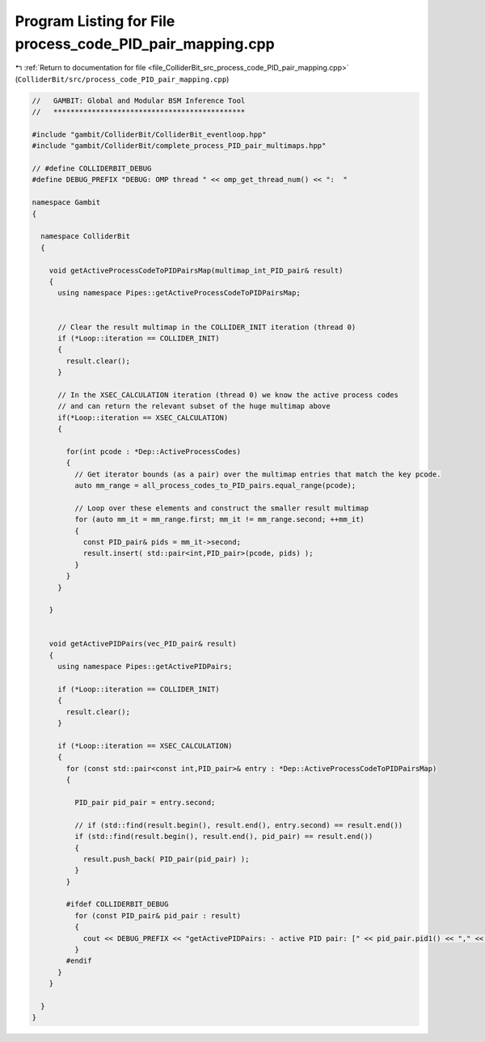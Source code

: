 
.. _program_listing_file_ColliderBit_src_process_code_PID_pair_mapping.cpp:

Program Listing for File process_code_PID_pair_mapping.cpp
==========================================================

|exhale_lsh| :ref:`Return to documentation for file <file_ColliderBit_src_process_code_PID_pair_mapping.cpp>` (``ColliderBit/src/process_code_PID_pair_mapping.cpp``)

.. |exhale_lsh| unicode:: U+021B0 .. UPWARDS ARROW WITH TIP LEFTWARDS

.. code-block:: cpp

   //   GAMBIT: Global and Modular BSM Inference Tool
   //   *********************************************
   
   #include "gambit/ColliderBit/ColliderBit_eventloop.hpp"
   #include "gambit/ColliderBit/complete_process_PID_pair_multimaps.hpp"
   
   // #define COLLIDERBIT_DEBUG
   #define DEBUG_PREFIX "DEBUG: OMP thread " << omp_get_thread_num() << ":  "
   
   namespace Gambit
   {
   
     namespace ColliderBit
     {
   
       void getActiveProcessCodeToPIDPairsMap(multimap_int_PID_pair& result)
       {
         using namespace Pipes::getActiveProcessCodeToPIDPairsMap;
   
   
         // Clear the result multimap in the COLLIDER_INIT iteration (thread 0)
         if (*Loop::iteration == COLLIDER_INIT)
         {
           result.clear();
         }
   
         // In the XSEC_CALCULATION iteration (thread 0) we know the active process codes
         // and can return the relevant subset of the huge multimap above
         if(*Loop::iteration == XSEC_CALCULATION)
         {
   
           for(int pcode : *Dep::ActiveProcessCodes)
           {
             // Get iterator bounds (as a pair) over the multimap entries that match the key pcode.
             auto mm_range = all_process_codes_to_PID_pairs.equal_range(pcode);
   
             // Loop over these elements and construct the smaller result multimap
             for (auto mm_it = mm_range.first; mm_it != mm_range.second; ++mm_it)
             {
               const PID_pair& pids = mm_it->second;
               result.insert( std::pair<int,PID_pair>(pcode, pids) );
             }
           }
         }
   
       }
   
   
       void getActivePIDPairs(vec_PID_pair& result)
       {
         using namespace Pipes::getActivePIDPairs;
   
         if (*Loop::iteration == COLLIDER_INIT)
         {
           result.clear();
         }
   
         if (*Loop::iteration == XSEC_CALCULATION)
         {
           for (const std::pair<const int,PID_pair>& entry : *Dep::ActiveProcessCodeToPIDPairsMap)
           {
   
             PID_pair pid_pair = entry.second;
   
             // if (std::find(result.begin(), result.end(), entry.second) == result.end())
             if (std::find(result.begin(), result.end(), pid_pair) == result.end())
             {
               result.push_back( PID_pair(pid_pair) );
             }
           }
   
           #ifdef COLLIDERBIT_DEBUG
             for (const PID_pair& pid_pair : result)
             {
               cout << DEBUG_PREFIX << "getActivePIDPairs: - active PID pair: [" << pid_pair.pid1() << "," << pid_pair.pid2() << "]" << endl;
             }
           #endif
         }
       }
   
     } 
   } 
